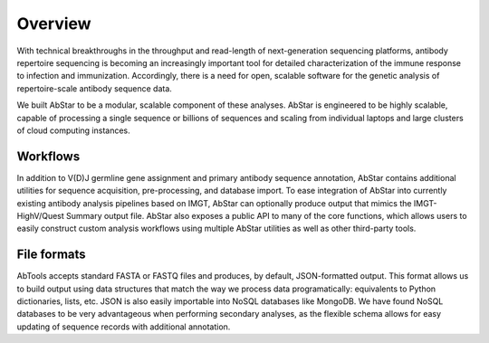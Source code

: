 Overview
========

With technical breakthroughs in the throughput and read-length of 
next-generation sequencing platforms, antibody repertoire sequencing 
is becoming an increasingly important tool for detailed characterization 
of the immune response to infection and immunization. Accordingly, 
there is a need for open, scalable software for the genetic analysis of 
repertoire-scale antibody sequence data.

We built AbStar to be a modular, scalable component of these analyses. 
AbStar is engineered to be highly scalable, capable of processing a single 
sequence or billions of sequences and scaling from individual laptops and
large clusters of cloud computing instances.

Workflows
---------

In addition to V(D)J germline gene assignment and primary antibody
sequence annotation, AbStar contains additional utilities for
sequence acquisition, pre-processing, and database import. To ease
integration of AbStar into currently existing antibody analysis
pipelines based on IMGT, AbStar can optionally produce output
that mimics the IMGT-HighV/Quest Summary output file. AbStar also
exposes a public API to many of the core functions, which allows
users to easily construct custom analysis workflows using multiple
AbStar utilities as well as other third-party tools.

File formats
------------

AbTools accepts standard FASTA or FASTQ files and produces, by default,
JSON-formatted output. This format allows us to build output using
data structures that match the way we process data programatically: 
equivalents to Python dictionaries, lists, etc. JSON is also easily 
importable into NoSQL databases like MongoDB. We have found NoSQL databases
to be very advantageous when performing secondary analyses, as the
flexible schema allows for easy updating of sequence records with
additional annotation.
